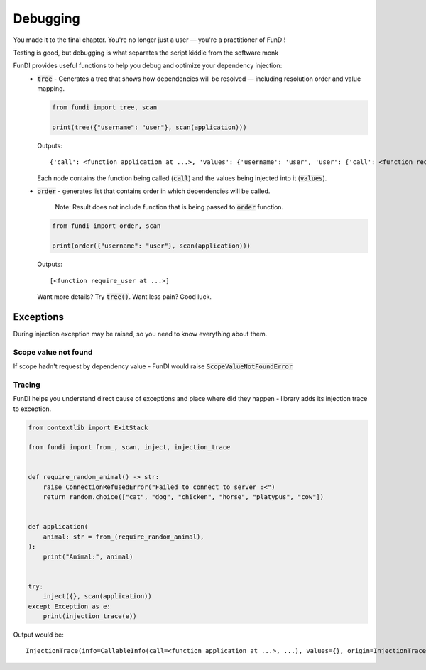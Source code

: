 *********
Debugging
*********

You made it to the final chapter. You're no longer just a user — you're a practitioner of FunDI!

Testing is good, but debugging is what separates the script kiddie from the software monk

FunDI provides useful functions to help you debug and optimize your dependency injection:
    - :code:`tree` - Generates a tree that shows how dependencies will be resolved — including resolution order and value mapping.

      .. code-block:: python

        from fundi import tree, scan

        print(tree({"username": "user"}, scan(application)))

      Outputs::

        {'call': <function application at ...>, 'values': {'username': 'user', 'user': {'call': <function require_user at ...>, 'values': {'username': 'user'}}}}

      Each node contains the function being called (:code:`call`) and the values being injected into it (:code:`values`).

    - :code:`order` - generates list that contains order in which dependencies will be called.

        Note: Result does not include function that is being passed to :code:`order` function.

      .. code-block:: python

        from fundi import order, scan

        print(order({"username": "user"}, scan(application)))

      Outputs::

        [<function require_user at ...>]

      Want more details? Try :code:`tree()`. Want less pain? Good luck.


Exceptions
==========

During injection exception may be raised, so you need to know everything about them.

Scope value not found
---------------------

If scope hadn't request by dependency value - FunDI would raise :code:`ScopeValueNotFoundError`

Tracing
-------

FunDI helps you understand direct cause of exceptions and place where did they happen -
library adds its injection trace to exception.

.. code-block:: python

    from contextlib import ExitStack

    from fundi import from_, scan, inject, injection_trace


    def require_random_animal() -> str:
        raise ConnectionRefusedError("Failed to connect to server :<")
        return random.choice(["cat", "dog", "chicken", "horse", "platypus", "cow"])


    def application(
        animal: str = from_(require_random_animal),
    ):
        print("Animal:", animal)


    try:
        inject({}, scan(application))
    except Exception as e:
        print(injection_trace(e))

Output would be::

    InjectionTrace(info=CallableInfo(call=<function application at ...>, ...), values={}, origin=InjectionTrace(info=CallableInfo(call=<function require_random_animal at ...>, ...), values={}, origin=None))

